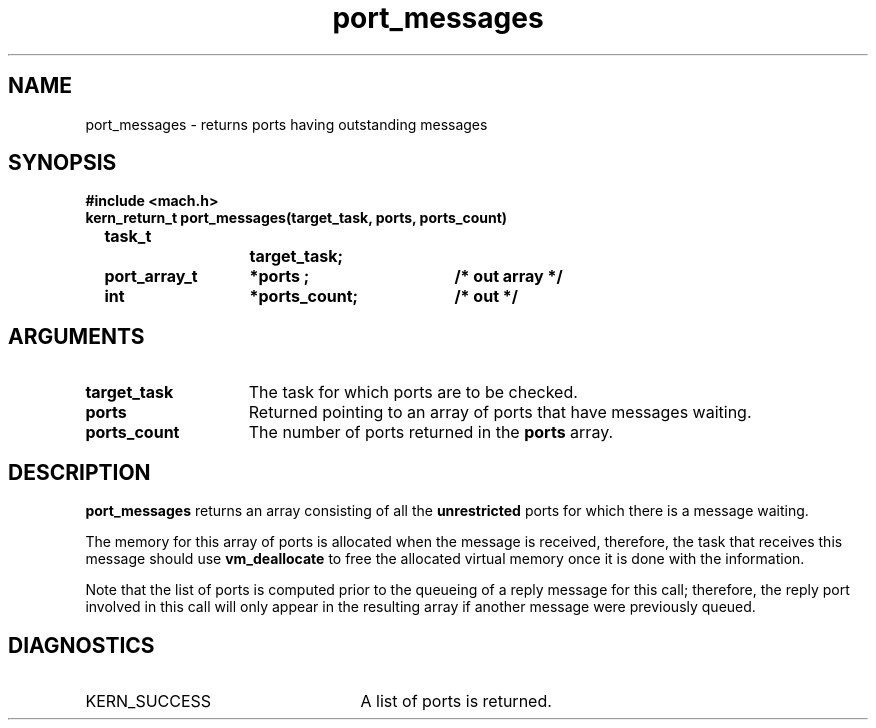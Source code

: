 .TH port_messages 2 1/13/87
.CM 4
.SH NAME
.nf
port_messages  \-  returns ports having outstanding messages
.SH SYNOPSIS
.nf
.ft B
#include  <mach.h>
.nf
.ft B
kern_return_t port_messages(target_task, ports, ports_count)
	task_t		target_task;
	port_array_t	*ports ;	/* out array */
	int		*ports_count;	/* out */


.fi
.ft P
.SH ARGUMENTS
.TP 15
.B
target_task
The task for which ports are to be checked.
.TP 15
.B
ports
Returned pointing to an array of ports that have messages waiting.
.TP 15
.B
ports_count
The number of ports returned in the 
.B ports
array.

.SH DESCRIPTION
.B port_messages
returns an array consisting of all the 
.B unrestricted
ports for which 
there is a message waiting.

The memory for this array of ports is allocated when the message is received,
therefore, the task that receives this message should use 
.B vm_deallocate
to free the allocated virtual memory once it is done with the information.

Note that the list of ports is computed prior to the queueing of a reply
message for this call; therefore, the reply port involved in this call 
will only appear in the resulting array if another message were previously
queued.  

.SH DIAGNOSTICS
.TP 25
KERN_SUCCESS
A list of ports is returned.

